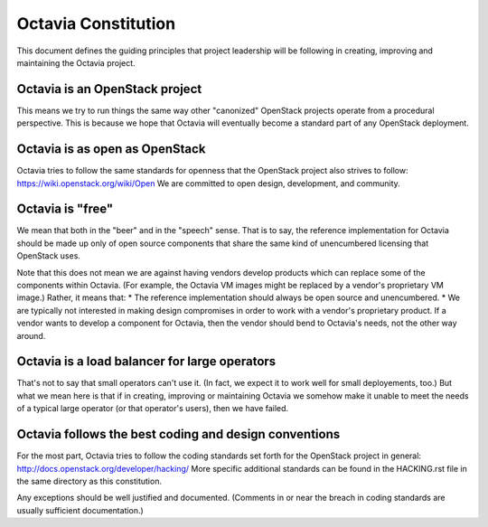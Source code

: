 ====================
Octavia Constitution
====================

This document defines the guiding principles that project leadership will be
following in creating, improving and maintaining the Octavia project.

Octavia is an OpenStack project
-------------------------------
This means we try to run things the same way other "canonized" OpenStack
projects operate from a procedural perspective. This is because we hope that
Octavia will eventually become a standard part of any OpenStack deployment.

Octavia is as open as OpenStack
-------------------------------
Octavia tries to follow the same standards for openness that the OpenStack
project also strives to follow: https://wiki.openstack.org/wiki/Open
We are committed to open design, development, and community.

Octavia is "free"
-----------------
We mean that both in the "beer" and in the "speech" sense. That is to say, the
reference implementation for Octavia should be made up only of open source
components that share the same kind of unencumbered licensing that OpenStack
uses.

Note that this does not mean we are against having vendors develop products
which can replace some of the components within Octavia. (For example, the
Octavia VM images might be replaced by a vendor's proprietary VM image.)
Rather, it means that:
* The reference implementation should always be open source and unencumbered.
* We are typically not interested in making design compromises in order to work
with a vendor's proprietary product. If a vendor wants to develop a component
for Octavia, then the vendor should bend to Octavia's needs, not the other
way around.

Octavia is a load balancer for large operators
----------------------------------------------
That's not to say that small operators can't use it. (In fact, we expect it to
work well for small deployements, too.) But what we mean here is that if in
creating, improving or maintaining Octavia we somehow make it unable to meet
the needs of a typical large operator (or that operator's users), then we have
failed.

Octavia follows the best coding and design conventions
------------------------------------------------------
For the most part, Octavia tries to follow the coding standards set forth for
the OpenStack project in general: http://docs.openstack.org/developer/hacking/
More specific additional standards can be found in the HACKING.rst file in the
same directory as this constitution.

Any exceptions should be well justified and documented. (Comments in or near
the breach in coding standards are usually sufficient documentation.)
